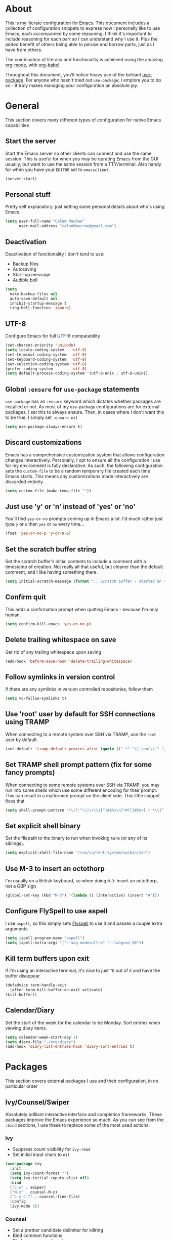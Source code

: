 * About
  This is my literate configuration for [[https://www.gnu.org/software/emacs/][Emacs]].
  This document includes a collection of configuration snippets to express how I personally like to use Emacs, each accompanied by some reasoning.
  I think it's important to include reasoning for each part so I can understand /why/ I use it. Plus the added benefit of others being able to peruse and borrow parts, just as I have from others.

  The combination of literacy and functionality is achieved using the amazing [[http://orgmode.org/][org-mode]], with [[http://orgmode.org/worg/org-contrib/babel/][org-babel]].

  Throughout this document, you'll notice heavy use of the brilliant [[https://github.com/jwiegley/use-package][use-package]].
  For anyone who hasn't tried out ~use-package~; I emplore you to do so - it truly makes managing your configuration an absolute joy.

* General
  This section covers many different types of configuration for native Emacs capabilities

** Start the server
   Start the Emacs server so other clients can connect and use the same session.
   This is useful for when you may be oprating Emacs from the GUI usually, but want to use the same session from a TTY/terminal.
   Also handy for when you have your ~EDITOR~ set to ~emacsclient~.
   #+begin_src emacs-lisp
   (server-start)
   #+end_src

** Personal stuff
   Pretty self explanatory: just setting some personal details about who's using Emacs.
   #+begin_src emacs-lisp
   (setq user-full-name "Calum MacRae"
         user-mail-address "calum0macrae@gmail.com")
   #+end_src

** Deactivation
   Deactivation of functionality I don't tend to use:
   - Backup files
   - Autosaving
   - Start-up message
   - Audible bell
   #+begin_src emacs-lisp
   (setq
     make-backup-files nil
     auto-save-default nil
     inhibit-startup-message t
     ring-bell-function 'ignore)
   #+end_src

** UTF-8
   Configure Emacs for full UTF-8 compatability
   #+begin_src emacs-lisp
   (set-charset-priority 'unicode)
   (setq locale-coding-system   'utf-8)
   (set-terminal-coding-system  'utf-8)
   (set-keyboard-coding-system  'utf-8)
   (set-selection-coding-system 'utf-8)
   (prefer-coding-system        'utf-8)
   (setq default-process-coding-system '(utf-8-unix . utf-8-unix))
   #+end_src

** Global ~:ensure~ for ~use-package~ statements
   ~use-package~ has an ~:ensure~ keyword which dictates whether packages are installed or not.
   As most of my ~use-package~ configurations are for external packages, I set this to always ensure.
   Then, in cases where I don't want this to be true, I simply set ~:ensure nil~
   #+begin_src emacs-lisp
   (setq use-package-always-ensure t)
   #+end_src

** Discard customizations
   Emacs has a comprehensive customization system that allows configuration changes interactively.
   Personally, I opt to ensure all the configuration I use for my environment is fully declarative.
   As such, the following configuration sets the ~custom-file~ to be a random temporary file created each time Emacs starts.
   This means any customizations made interactively are discarded entirely.
   #+begin_src emacs-lisp
   (setq custom-file (make-temp-file ""))
   #+end_src

** Just use 'y' or 'n' instead of 'yes' or 'no'
   You'll find ~yes-or-no~ prompts coming up in Emacs a lot.
   I'd much rather just type ~y~ or ~n~ than ~yes~ or ~no~ every time...
   #+begin_src emacs-lisp
   (fset 'yes-or-no-p 'y-or-n-p)
   #+end_src

** Set the scratch buffer string
   Set the scratch buffer's initial contents to include a comment with a timestamp of creation.
   Not really all that useful, but cleaner than the default comment, and I like having something there.
   #+begin_src emacs-lisp
   (setq initial-scratch-message (format ";; Scratch buffer - started on %s\n\n" (current-time-string)))
   #+end_src

** Confirm quit
   This adds a confirmation prompt when quitting Emacs - because I'm only human.
   #+begin_src emacs-lisp
   (setq confirm-kill-emacs 'yes-or-no-p)
   #+End_src

** Delete trailing whitespace on save
   Get rid of any trailing whitespace upon saving
   #+begin_src emacs-lisp
   (add-hook 'before-save-hook 'delete-trailing-whitespace)
   #+end_src
** Follow symlinks in version control
   If there are any symlinks in version controlled repositories, follow them
   #+begin_src emacs-lisp
   (setq vc-follow-symlinks t)
   #+end_src

** Use 'root' user by default for SSH connections using TRAMP
   When connecting to a remote system over SSH via TRAMP, use the ~root~ user by default
   #+begin_src emacs-lisp
   (set-default 'tramp-default-proxies-alist (quote ((".*" "\\`root\\'" "/ssh:%h:"))))
   #+end_src

** Set TRAMP shell prompt pattern (fix for some fancy prompts)
   When connecting to some remote systems over SSH via TRAMP, you may run into some shells which use some different encoding for their prompt.
   This can result in a malformed prompt on the client side. This little snippet fixes that
   #+begin_src emacs-lisp
   (setq shell-prompt-pattern "\\(?:^\\|\r\\)[^]#$%>\n]*#?[]#$%>].* *\\(^[\\[[0-9;]*[a-zA-Z] *\\)*")
   #+end_src

** Set explicit shell binary
   Set the filepath to the binary to run when invoking ~term~ (or any of its siblings).
   #+begin_src emacs-lisp
   (setq explicit-shell-file-name "/run/current-system/sw/bin/zsh")
   #+end_src

** Use M-3 to insert an octothorp
   I'm usually on a British keyboard, so when doing ~M-3~: insert an octothorp, not a GBP sign
   #+begin_src emacs-lisp
   (global-set-key (kbd "M-3") '(lambda () (interactive) (insert "#")))
   #+end_src

** Configure FlySpell to use aspell
   I use ~aspell~, so this simply sets [[https://www.emacswiki.org/emacs/FlySpell][Flyspell]] to use it and passes a couple extra arguments
   #+begin_src emacs-lisp
   (setq ispell-program-name "aspell")
   (setq ispell-extra-args '("--sug-mode=ultra" "--lang=en_GB"))
   #+end_src

** Kill term buffers upon exit
   If I'm using an interactive terminal, it's nice to just ~^D~ out of it and have the buffer disappear
   #+begin_src emacs-lisp
   (defadvice term-handle-exit
     (after term-kill-buffer-on-exit activate)
   (kill-buffer))
   #+end_src

** Calendar/Diary
   Set the start of the week for the calendar to be Monday.
   Sort entries when viewing diary items.
   #+begin_src emacs-lisp
   (setq calendar-week-start-day 1)
   (setq diary-file "~/org/diary")
   (add-hook 'diary-list-entries-hook 'diary-sort-entries t)
   #+end_src

* Packages
  This section covers external packages I use and their configuration, in no particular order

** Ivy/Counsel/Swiper
   Absolutely brilliant interactive interface and completion frameworks.
   These packages improve the Emacs experience so much.
   As you can see from the ~:bind~ sections, I use these to replace some of the most used actions.

*** Ivy
   - Suppress count visibility for ~ivy-read~
   - Set initial input chars to ~nil~

   #+begin_src emacs-lisp
   (use-package ivy
     :init
     (setq ivy-count-format "")
     (setq ivy-initial-inputs-alist nil)
     :bind
     ("C-s" . swiper)
     ("M-x" . counsel-M-x)
     ("C-x C-f" . counsel-find-file)
     :config
     (ivy-mode 1))
   #+end_src

*** Counsel
    - Set a prettier candidate delimiter for killring
    - Bind common functions
    - Bind common org functions
    - Ensure `smex` is installed for better candidate matching
   #+begin_src emacs-lisp
   (use-package counsel
     :init
     (setq counsel-yank-pop-separator
       (concat "\n\n"
         (concat (apply 'concat (make-list 50 "---")) "\n")))
     :bind (
     ("M-y" . counsel-yank-pop)
     ("C-h f" . counsel-describe-function)
     ("C-h v" . counsel-describe-variable)

     :map org-mode-map
     ("C-c  C-j" . counsel-org-goto)
     ("C-c  C-q" . counsel-org-tag))

     :config
     (use-package smex :ensure t))
   #+end_src

** [[https://github.com/magit/magit][Magit]]
   The one true Git porcelain!
   Truely a joy to use - it surfaces the power of Git in such a fluent manner.
   Anyone using Git and Emacs *needs* Magit in their life!
   #+begin_src emacs-lisp
   (use-package magit
     :bind ("C-c m" . magit-status)
     :init
     (setq magit-completing-read-function 'ivy-completing-read))
   #+end_src

** [[https://github.com/sigma/magit-gh-pulls][GitHub integration]]
   This package integrates Magit with GitHub to allow the user to perform pull request actions.
   As mentioned previously, I'm usually using a British keyboard, so I've mapped the popup to the press of "£".
   I've added an argument so that when raising a new PR, it's automatically opened in my web-browser.
   If my web-browser is already running, this'll simply open a new tab - if not, it'll spawn a new instance.
   Another handy functionality here is that the URL of the PR is automatically copied to the kill ring, so you can
   paste it wherever necessary.
   #+begin_src emacs-lisp
   (use-package magit-gh-pulls
     :bind (:map magit-gh-pulls-mode-map
     ("£" . magit-gh-pulls-popup))
     :init
     (add-hook 'magit-mode-hook 'turn-on-magit-gh-pulls)
     (setq magit-gh-pulls-arguments (quote ("--open-new-in-browser"))))
   #+end_src

** [[https://github.com/bbatsov/projectile][Projectile]]
   Project management based on version control repositories.
   Absolutely essential package for me. This makes hopping around and between various projects really easy.
   Not only that, but it allows project-wide actions. Like killing all buffers for a project, performing a project-wide find-and-replace, or a grep, etc.

   Some configuration I use:
   - Setting the completion system to ~ivy~
   - Adding an action to invoke ~neotree~ upon switching projects
   #+begin_src emacs-lisp
   (use-package projectile
     :init
     (setq projectile-completion-system 'ivy)
     (setq projectile-switch-project-action 'neotree-projectile-action)
     :config
     (projectile-global-mode))
   #+end_src

*** [[https://github.com/ericdanan/counsel-projectile][counsel-projectile]]
    Further integration of Counsel with Projectile than what's provided natively.
    As I use ~counsel-projectile-on~ to remap a bunch of Projectile's functions to their Counsel equivilents, but I want to use
    Perspective functionality, I remap ~projectile-switch-project~, after ~counsel-projectile-on~ has been called, to ~projectile-persp-switch-project~.
    This then masks ~counsel-projectile-switch-project~ and integrates Perspective when switching projects.
    #+begin_src emacs-lisp
    (use-package counsel-projectile
        :bind
        ("C-c p s r" . counsel-projectile-rg)
          (:map counsel-projectile-mode-map
          ("C-c p p" . projectile-persp-switch-project))
        :init
        (counsel-projectile-mode))
    #+end_src

** [[https://github.com/nex3/perspective-el][Perspective]]
   Workspaces! Indespensible if you work on a lot of projects. Perspective is like workspaces (virtual desktops) for Emacs.
   It's a means of namespacing a group of tangible buffers.
   When [[https://github.com/bbatsov/persp-projectile][combined with Projectile]], this becomes a really nice combination as projects then seemlessly translate to workspaces.

   Here, I've also added a hydra for various Perspective actions.
   #+begin_src emacs-lisp
   (use-package perspective
     :init (persp-mode))

   (use-package persp-projectile
     :after (perspective)
     :bind
     ("C-c x" . hydra-persp/body)
     :config
     (defhydra hydra-persp (:columns 4
                            :color blue)
       "Perspective"
       ("a" persp-add-buffer "Add Buffer")
       ("i" persp-import "Import")
       ("c" persp-kill "Close")
       ("n" persp-next "Next")
       ("p" persp-prev "Prev")
       ("k" persp-remove-buffer "Kill Buffer")
       ("r" persp-rename "Rename")
       ("A" persp-set-buffer "Set Buffer")
       ("s" persp-switch "Switch")
       ("C-x" persp-switch-last "Switch Last")
       ("b" persp-switch-to-buffer "Switch to Buffer")
       ("P" projectile-persp-switch-project "Switch Project")
       ("q" nil "Quit")))
   #+end_src

** [[https://github.com/jaypei/emacs-neotree][NeoTree]]
   Awesome little filetree as a sidebar, ầ la NerdTree for Vim
   #+begin_src emacs-lisp
   (use-package neotree
     :bind ("C-;" . neotree-toggle)
     :config
     (setq neo-theme (if window-system 'icons 'arrows)))
   #+end_src

** [[https://github.com/m2ym/popwin-el][popwin]]
   Some windows in Emacs can be quite obtrusive. ~popwin~ aims to manage this.
   By using ~popwin~ windows that could be deemed "temporary" only take up a small amount of realestate, which is reclaimed upon said window closing.
   This is handy for things like ~grep~ results, help/compile buffers, etc.

   You can also define your own "pop-up" actions. As you can see here, I've defined a little "pop-up" terminal.
   This will spawn a little terminal buffer at the top of my Emacs frame. Then, when I'm done with it and I exit the process/kill the buffer, the space is automatically reclaimed.
   #+begin_src emacs-lisp
   (use-package popwin
     :bind
     ("C-x t" . popwin-term:term)
     :config
     (popwin-mode 1)

     (defun popwin-term:term ()
     (interactive)
     (popwin:display-buffer-1
      (or (get-buffer "*terminal*")
          (save-window-excursion
            (call-interactively 'term)))
        :default-config-keywords '(:position :top))
        (provide 'popwin-term)))
   #+end_src

** [[https://github.com/flycheck/flycheck][Flycheck]]
   Have Flycheck turned on for everything - checking stuff is always good!
   #+begin_src emacs-lisp
   (use-package flycheck
     :init
     (add-hook 'after-init-hook #'global-flycheck-mode))
   #+end_src

** [[https://github.com/abo-abo/ace-window][ace-window]]
   Jump around Emacs windows & frames using character prefixes.
   I use this constantly - it even works across multiple frames.
   #+begin_src emacs-lisp
   (use-package ace-window
     :bind ("M-p" . ace-window)
     :config
     (setq aw-dispatch-always t)
     (setq aw-keys '(?a ?s ?d ?f ?g ?h ?j ?k ?l)))
   #+end_src

** [[https://github.com/Fuco1/smartparens][Smartparens]]
   Brilliant automatic balancing of pairs. Makes for a really nice experience when typing in any language - programming or not.
   Just check out some of the gifs in the project's README.
   #+begin_src emacs-lisp
   (use-package smartparens
     :config
     (progn
       (smartparens-global-mode)
       (show-smartparens-global-mode t)))
   #+end_src

** [[https://github.com/leathekd/erc-hl-nicks][erc-hl-nicks]]
   Nickname highlighting for ERC (IRC in Emacs)
   #+begin_src emacs-lisp
   (use-package erc-hl-nicks)
   #+end_src

** [[https://github.com/syohex/emacs-git-gutter][GitGutter]]
   Hints and actions in the buffer/fringe for bits being followed by Git.
   The configuration bellow gives little diff highlights in the fringe for changes.
   #+begin_src emacs-lisp
   (use-package git-gutter
     :init
     (setq
       git-gutter:modified-sign " "
       git-gutter:added-sign " "
       git-gutter:deleted-sign " ")
     (global-git-gutter-mode t)
     :config
     (add-hook 'window-setup-hook (lambda ()
       (set-face-background 'git-gutter:modified "#da8548")
       (set-face-background 'git-gutter:added "#98be65")
       (set-face-background 'git-gutter:deleted "#ff6c6b"))))
   #+end_src

** YAML & Ansible
   YAML's great - so support is obviously nice to have.
   I also spend quite a bit of my time working with Ansible. ~ansible-doc~ is a handy little package to pull up Ansible module documentation within Emacs.
   I've bound ~C-c h a~ for the YAML mode keymap to spawn ~ansible-doc~
   #+begin_src emacs-lisp
   (use-package ansible-doc)
   (use-package yaml-mode
     :bind (:map yaml-mode-map
       ("C-c h a" . ansible-doc)))
   #+end_src

** [[https://github.com/magnars/multiple-cursors.el][multiple-cursors]]
   Having multiple cursors can be very powerful.
   This allows you to perform simultaneous actions at multiple positions within the buffer.
   This can be based on arbitrary regions (n amount of lines, as chosen manually), for each ocurrance of a pattern/selection, etc.
   #+begin_src emacs-lisp
   (use-package multiple-cursors
     :bind
     ("C-S-c C-S-c" . mc/edit-lines)
     ("C->" . mc/mark-next-like-this)
     ("C-<" . mc/mark-previous-like-this)
     ("C-c C->" . mc/mark-all-like-this))
   #+end_src

** [[https://github.com/purcell/exec-path-from-shell][Set exec/man PATH from shell]]
   When looking for executables/man-pages, Emacs will inherit these properties from the OS environment.
   This package provides the ability to do so from the user's shell, where they may have some more complex logic to determine such paths.
   #+begin_src emacs-lisp
   (use-package exec-path-from-shell
     :config
     (setq exec-path-from-shell-check-startup-files nil)
     (exec-path-from-shell-initialize))
   #+end_src

** [[https://github.com/magnars/expand-region.el][Expand region]]
   Select regions by semantic units.
   Really handy for selecting regions of data - just repeat keypress to expand selection further.
   #+begin_src emacs-lisp
   (use-package expand-region
     :bind ("C-=" . er/expand-region))
   #+end_src

** ~json-mode~
   No reasoning needed here! Everyone needs JSON
   #+begin_src emacs-lisp
   (use-package json-mode)
   #+end_src

** [[https://github.com/Malabarba/aggressive-indent-mode][Aggressive indent]]
   Keeps code indented when making disruptive changes
   #+begin_src emacs-lisp
   (use-package aggressive-indent
     :config
     (global-aggressive-indent-mode 1))
   #+end_src

** [[https://github.com/emacsfodder/move-text][MoveText]]
   Easily move text up and down.
   I've tied this into a little hydra for more natural repeated movement.
   #+begin_src emacs-lisp
   (use-package move-text
     :bind ("C-c t" . hydra-move-text/body)
     :config
     ;; Move Text
     (defhydra hydra-move-text ()
       "Move text"
       ("k" move-text-up "Up")
       ("j" move-text-down "Down")
       ("q" nil "Quit" :color blue)))
   #+end_src

** Docker Integration
   Various docker integrations:
   - ~dockerfile-mode~ is pretty self explanatory
   - ~docker-tramp~ allows TRAMP connections into running containers
   - ~docker~, with a hydra, allows for interaction with the Docker distribution
   #+begin_src emacs-lisp
   (use-package dockerfile-mode
     :mode "\\Dockerfile\\'")

   (use-package docker-tramp)
   (use-package docker
     :bind ("C-c d" . hydra-docker/body)
     :config
     (defhydra hydra-docker (:columns 5 :color blue)
       "Docker"
       ("c" docker-containers "Containers")
       ("v" docker-volumes "Volumes")
       ("i" docker-images "Images")
       ("n" docker-networks "Networks")
       ("b" dockerfile-build-buffer "Build Buffer")
       ("q" nil "Quit")))
   #+end_src

** [[https://github.com/nivekuil/corral][Corral]]
   Quickly surround text with delimiters, along with a hydra
   #+begin_src emacs-lisp
   (use-package corral
     :bind
     ("M-9" . corral-parentheses-backward)
     ("M-0" . corral-parentheses-forward)
     ("M-[" . corral-brackets-backward)
     ("M-]" . corral-brackets-forward)
     ("M-{" . corral-braces-backward)
     ("M-}" . corral-braces-forward)
     ("M-\"" . corral-double-quotes-backward)
     ("C-c v" . hydra-corral/body)
     :config
     (setq corral-preserve-point t)
     (defhydra hydra-corral (:columns 5)
       "Corral"
       ("(" corral-parentheses-backward "Back")
       (")" corral-parentheses-forward "Forward")
       ("[" corral-brackets-backward "Back")
       ("]" corral-brackets-forward "Forward")
       ("{" corral-braces-backward "Back")
       ("}" corral-braces-forward "Forward")
       ("\"" corral-double-quotes-backward "Back")
       ("'" corral-single-quotes-backward "Back")
       ("." hydra-repeat "Repeat")))
  #+end_src

** [[https://github.com/larstvei/Focus][Focus]]
   Makes the current function at the point the only syntax-highlighted construct in the buffer.
   All other buffer contents are "subdued" to look like comments.
   #+begin_src emacs-lisp
   (use-package focus)
   #+end_src

** [[https://github.com/jacktasia/dumb-jump][Dumb Jump]]
   Jump to definitions
   #+begin_src emacs-lisp
   (use-package dumb-jump
     :bind
     ("C-c j" . hydra-dumb-jump/body)
     :config
     (setq dumb-jump-selector 'ivy)
     (defhydra hydra-dumb-jump (:color blue)
     "Dumb Jump"
     ("g" dumb-jump-go "Jump to def")
     ("p" dumb-jump-back "Jump back")
     ("q" dumb-jump-quick-look "Quick look")
     ("o" dumb-jump-go-other-window "Jump in other window")
     ("q" nil "Quit")))
   #+end_src

** [[http://www.dr-qubit.org/undo-tree/undo-tree.el][undo-tree]]
   Powerful undo actions formulated in a tree structure
   #+begin_src emacs-lisp
   (use-package undo-tree
     :config
     (global-undo-tree-mode))
   #+end_src

** [[https://github.com/ecraven/ivy-pass/][ivy-pass]]
   I use [[https://www.passwordstore.org/][pass]] to manage my passwords.
   This is a handy little package for interfacing with it.
   #+begin_src emacs-lisp
   (use-package ivy-pass
     :init (setq password-store-password-length 30)
     :bind ("C-c M-p" . ivy-pass))
   #+end_src

** Nix/NixOS
   Various packages for working with [[https://nixos.org/nix/manual/#ch-expression-language][Nix]]/[[https://nixos.org/][NixOS]]

   Turn off ~aggressive-indent-mode~ as it doesn't play nice.
   #+begin_src emacs-lisp
   (use-package nix-mode
     :init (setenv "NIX_REMOTE" "daemon")
     :config
     (add-hook 'nix-mode-hook #'(lambda ()
                                (when (and (stringp buffer-file-name)
               (string-match "\\.nix\\'" buffer-file-name))
                                  (aggressive-indent-mode 0)))))
   #+end_src

   Configure ~company-mode~ completions for NixOS options.
   I've made this conditional based on the shell output of ~uname~, as conventional means of determining this won't work (it just reports as a generic Linux distro).
   #+begin_src emacs-lisp
   (use-package nixos-options
     :if
     (string-match-p "NixOS"
       (shell-command-to-string "uname -v | awk '{print substr($1,4);}'")))

   (use-package company-nixos-options
     :if
     (string-match-p "NixOS"
       (shell-command-to-string "uname -v | awk '{print substr($1,4);}'"))
     :config
     (add-hook 'nix-mode-hook (lambda ()
                               (set (make-local-variable 'company-backends) '(company-nixos-options))
                               (company-mode))))
   #+end_src

** [[https://github.com/pashky/restclient.el][restclient]]
   REST client for Emacs! Really cool package.
   Kinda like Postman/Insomnia.
   #+begin_src emacs-lisp
   (use-package restclient
     :mode ("\\.http\\'" . restclient-mode))
   #+end_src

** [[https://github.com/tarsius/hl-todo][Note/TODO highlighting]]
   It's nice to have some note/todo highlighting :)
   #+begin_src emacs-lisp
   (use-package hl-todo
     :config
     (global-hl-todo-mode)
     (add-hook 'yaml-mode-hook 'hl-todo-mode))
   #+end_src

** [[https://github.com/julienXX/ivy-lobsters][ivy-lobsters]]
   That's right, I'm a crustacean :crab:
   #+begin_src emacs-lisp
   (use-package ivy-lobsters)
   #+end_src

** [[https://github.com/steckerhalter/discover-my-major][discover-my-major]]
   A great little package to help discover more about the current major mode.
   #+begin_src emacs-lisp
   (use-package discover-my-major
     :bind ("C-h C-m" . hydra-discover/body)
     :config
     (defhydra hydra-discover(:color blue)
       "Discover"
       ("m" discover-my-major "Major")
       ("M" discover-my-mode "Mode")
       ("q" nil "Quit" :color blue)))
   #+end_src

* [[https://github.com/abo-abo/hydra][Hydras]]
  Great package to tie tangible actions together into convenient keybinding landscapes.
  Here, you'll find some "general" hydras - other hydras that are centric around packages will be found with that package's configuration.

  General hydras:
  - Zoom: increase/decrease current buffer text size
  - Transpose: transpose various constructs of text
  - Toggle mode: turn frequently "toggled" modes on and off
  #+begin_src emacs-lisp
  (use-package hydra
    :bind
    ("C-c z" . hydra-zoom/body)
    ("C-c T" . hydra-transpose/body)
    ("C-c M" . hydra-toggle-mode/body)

    :config
    ;; Zoom
    (defhydra hydra-zoom ()
      "Zoom"
      ("i" text-scale-increase "In")
      ("o" text-scale-decrease "Out")
      ("q" nil "Quit" :color blue))

    ;; Transpose
    (defhydra hydra-transpose (:color red)
      "Transpose"
      ("c" transpose-chars "Characters")
      ("w" transpose-words "Words")
      ("l" transpose-lines "Lines")
      ("s" transpose-sentences "Sentences")
      ("p" transpose-paragraphs "Paragraphs")
      ("q" nil "Quit" :color blue))

    ;; Toggle mode
    (defhydra hydra-toggle-mode (:color blue)
      "Toggle"
      ("c" centered-window-mode "Centered Buffer")
      ("w" whitespace-mode "Whitespace")
      ("f" focus-mode "Focus")
      ("i" aggressive-indent-mode "Aggressive indent")
      ("s" flyspell-mode "FlySpell")
      ("S" flyspell-prog-mode "FlySpell Prog")
      ("q" nil "Quit")))
  #+end_src

* Evil
  Vim emulation in Emacs. Because: yes, you can have the best of both worlds!

  Below you'll find various extensions to my Evil layer that generally improve the quality of life.
  This first configuration block is simply to turn Evil on at start and add some NeoTree bindings for compatability.
  #+begin_src emacs-lisp
  (use-package evil
    :init
    (setq evil-want-C-u-scroll t)
    (evil-mode)
    :config
    (evil-define-key 'normal neotree-mode-map (kbd "TAB") 'neotree-enter)
    (evil-define-key 'normal neotree-mode-map (kbd "SPC") 'neotree-quick-look)
    (evil-define-key 'normal neotree-mode-map (kbd "q") 'neotree-hide)
    (evil-define-key 'normal neotree-mode-map (kbd "RET") 'neotree-enter))
  #+end_src

** Compatibility
   Make some things play nicer with Evil
*** Magit
  #+begin_src emacs-lisp
  (use-package evil-magit)
  #+end_src

*** smartparens
  #+begin_src emacs-lisp
  (use-package evil-smartparens
    :config
    (add-hook 'smartparens-enabled-hook #'evil-smartparens-mode))
  #+end_src

*** Org
  #+begin_src emacs-lisp
  (use-package evil-org
    :after (org)
    :config
    (add-hook 'org-mode-hook 'evil-org-mode)
    (add-hook 'evil-org-mode-hook
              (lambda ()
                (evil-org-set-key-theme))))
  #+end_src

** Surround
   Easily surround, emulating surround.vim
   #+begin_src emacs-lisp
   (use-package evil-surround
     :config
     (global-evil-surround-mode 1))
   #+end_src

** Goggles
   Visual hints when performing Evil operations (~dd~, ~yy~, ~cw~, ~p~, etc.)
   #+begin_src emacs-lisp
   (use-package evil-goggles
     :config
     (evil-goggles-mode)
     (evil-goggles-use-diff-faces))
   #+end_src

** Lion
   Align operators (~gl~ & ~gL~), emulating lion.vim
   #+begin_src emacs-lisp
   (use-package evil-lion
     :config
     (evil-lion-mode))
   #+end_src

** Traversal
*** EasyMotion
    Buffer traversal made easy! Emulates easymotion.vim
    #+begin_src emacs-lisp
    (use-package evil-easymotion
      :config
      (evilem-default-keybindings "SPC"))
    #+end_src

*** Snipe
    2-char searching with ~f~, ~F~, ~t~, ~T~ operators. Like seek.vim/sneak.vim
    #+begin_src emacs-lisp
    (use-package evil-snipe
      :after (evil-quickscope)
      :config
      (evil-snipe-mode 1)
      (evil-snipe-override-mode 1))
    #+end_src

*** Quickscope
    Highlight targets for ~f~, ~F~, ~t~, ~T~ operators. Emulates quick_scope.vim
    #+begin_src emacs-lisp
    (use-package evil-quickscope
      :config
      (global-evil-quickscope-mode 1))
    #+end_src

** Commentary
   Easily comment lines/blocks. Emulates commentary.vim
   #+begin_src emacs-lisp
   (use-package evil-commentary
     :config
     (evil-commentary-mode))
   #+end_src

** Exchange
   Exchange operator for exchanging constructs of text. Emulates exchange.vim
   #+begin_src emacs-lisp
   (use-package evil-exchange
     :config
     (evil-exchange-install))
   #+end_src

* Custom functions
  Useful functions gathered that don't quite require an entire package.
** Sort words
   Taken from [[https://www.emacswiki.org/emacs/SortWords][here]]; just a handy little function to sort words in a region alphabetically
   #+begin_src emacs-lisp
   (defun sort-words (reverse beg end)
     "Sort words in region alphabetically, in REVERSE if negative.
       Prefixed with negative \\[universal-argument], sorts in reverse.

       The variable `sort-fold-case' determines whether alphabetic case
       affects the sort order.

       See `sort-regexp-fields'."
     (interactive "*P\nr")
     (sort-regexp-fields reverse "\\w+" "\\&" beg end))
   #+end_src

** Sensible beginning of line
   Taken from [[http://emacsredux.com/blog/2013/05/22/smarter-navigation-to-the-beginning-of-a-line/][here]], I use this to replace ~move-beginning-of-line~ (~C-a~).
   It will take your point back to the first column of the line you're on, as per the indentation.
   A second press will then take your point back to the very beginning of the line.
   Pressing again will take you back to the indented column.
   #+begin_src emacs-lisp
   (defun sensible-move-beginning-of-line (arg)
     "Move point back to indentation of beginning of line.

     Move point to the first non-whitespace character on this line.
     If point is already there, move to the beginning of the line.
     Effectively toggle between the first non-whitespace character and
     the beginning of the line.

     If ARG is not nil or 1, move forward ARG - 1 lines first.  If
     point reaches the beginning or end of the buffer, stop there."
     (interactive "^p")
     (setq arg (or arg 1))

     ;; Move lines first
     (when (/= arg 1)
       (let ((line-move-visual nil))
         (forward-line (1- arg))))

     (let ((orig-point (point)))
       (back-to-indentation)
       (when (= orig-point (point))
         (move-beginning-of-line 1))))

   (global-set-key [remap move-beginning-of-line]
                   'sensible-move-beginning-of-line)
   #+end_src

* Appearance
  Configuration related to the appearance of Emacs
** Hide stuff
   Hide various elements of the Emacs GUI:
   - toolbar
   - tooltips
   - scrollbar
   - menubar
   - blinking cursor
   #+begin_src emacs-lisp
   (dolist (mode
     '(tool-bar-mode
       tooltip-mode
       scroll-bar-mode
       menu-bar-mode
       blink-cursor-mode))
     (funcall mode 0))
   #+end_src

** Fringes
   Fringes always looked too fat to me by default, and take up too much space.
   This just makes them a bit thinner and turns the fringe off completely where I don't feel it's necessary.
   #+begin_src emacs-lisp
   (fringe-mode '(4 . 0))

   (defun hide-fringes ()
     (set-window-fringes (selected-window) 0 0))

   (add-hook 'eshell-mode 'hide-fringes)
   #+end_src

** Centered buffers
   A really simple package that will centre your buffer contents in the frame.
   Purely cosmetic, but I do find it helps with focus from time to time.
   If I'm working on something that only needs one buffer, I'll usually centre it.
   I have this bound to a key in my ~toggle-mode~ hydra so I can switch it on/off easily.
   #+begin_src emacs-lisp
   (use-package centered-window-mode)
   #+end_src

** Current line highlighting
   Highlights the current line of the point.
   Just helps to visualise where you are in the buffer.
   I turn it on globally, but explicitly turn it off where I don't deem it necessary.
   #+begin_src emacs-lisp
   (global-hl-line-mode t)

   (make-variable-buffer-local 'global-hl-line-mode)
   (defvar my-ghd-modes '(
                          shell-mode-hook
                          git-commit-mode-hook
                          term-mode-hook
                         )
     "Modes to ensure global-hl-line-mode is disabled for.")
     (dolist (m my-ghd-modes)
       (add-hook m (lambda () (setq global-hl-line-mode nil))))
   #+end_src

** Indent guides
   Cool little package to provide indentation guides.
   This will display a line of ~|~ characters with a comment face to indicate the indentation of the current block.
   #+begin_src emacs-lisp
   (use-package indent-guide
     :config
     (indent-guide-global-mode))
   #+end_src

** Rainbow Delimiters
   So handy! This will colourize delimiters differently based on their depth.
   Really helps you not get burried when you're in deep.
   #+begin_src emacs-lisp
   (use-package rainbow-delimiters
     :config
     (defvar my-rainbow-modes '(
                               yaml-mode-hook
			       prog-mode-hook
                               )
       "Modes to ensure rainbow-delimiters-mode is enabled for.")
     (dolist (m my-rainbow-modes)
         (add-hook m 'rainbow-delimiters-mode)))
   #+end_src

** All the icons
   Fancy! Just a bit of extra prettiness.
   This places little glyphs around to better convey some things where text may be a bit cluttered.
   That, and it makes things look nice! We're visual creatures, after-all.

   In this first block, I've added a conditional call to the downloading of the ~all-the-icons~ font, based on the OS environment.
   #+begin_src emacs-lisp
   (use-package all-the-icons
     :init
     (cond
      ((string-equal system-type "gnu/linux")
       (if (not
         (file-exists-p (concat (getenv "XDG_DATA_HOME") "/fonts/all-the-icons.ttf")))
         (all-the-icons-install-fonts "t")))
      ((string-equal system-type "darwin")
        (if (not
         (file-exists-p (concat (getenv "HOME") "/Library/Fonts/all-the-icons.ttf")))
         (all-the-icons-install-fonts "t")))))
   #+end_src

*** Dired
    Makes ~dired~ buffers a little more easy on the eyes.
    Actually very helpful when trying to pick some files out manually.
    #+begin_src emacs-lisp
    (use-package all-the-icons-dired
      :init
      (add-hook 'dired-mode-hook 'all-the-icons-dired-mode))
    #+end_src

*** Ivy
    Icons in some ~ivy~ operations (file icons in ~counsel-find-file~, etc.)
    #+begin_src emacs-lisp
    (use-package all-the-icons-ivy
      :init
      (all-the-icons-ivy-setup))
    #+end_src

** Theme
   /Fashion First!/

   Right now, I'm using the beautiful ~doom-one~ theme from [[https://github.com/hlissner][hlissner]]'s [[https://github.com/hlissner/emacs-doom-themes][doom-themes]].
   It's inspired by Atom's "One Dark" themes. It's high contrast, and easy on the eyes.
   Bright enough to easily distinguish between different constructs, but not sickening.
   It's also got some nice hinting for textual faces and NeoTree icons.
   #+begin_src emacs-lisp
   (use-package doom-themes
     :after (spaceline)
     :init
     (setq
         doom-themes-enable-bold t
         doom-themes-enable-italic t
         doom-one-brighter-comments t
         doom-neotree-file-icons t)
     (load-theme 'doom-one t)
     :config
     (doom-themes-neotree-config))
   #+end_src

** Modeline
   The ever important modeline! Making your modeline look good and express useful information is vital, in my opinion.
   There's a lot of info you can cram in there - but to do so tastefully and efficiently is key.

   I did build a custom modeline from scratch before, but since trying out [[https://github.com/TheBB/spaceline][Spaceline]], taken from [[http://spacemacs.org/][Spacemacs]], I've not gone back.
   There are a few things I turn off, and I also stuff some more ~all-the-icons~ love in - so all in all, it's very clean and clear.
   #+begin_src emacs-lisp
   (use-package spaceline
     :init
     (require 'spaceline-config)
     (spaceline-emacs-theme))
   (use-package spaceline-all-the-icons
     :after spaceline
     :config
     (spaceline-all-the-icons-theme)
     (spaceline-all-the-icons--setup-git-ahead)
     (spaceline-toggle-all-the-icons-buffer-size-off)
     (spaceline-toggle-all-the-icons-hud-off)
     (spaceline-toggle-all-the-icons-vc-icon-off)
     (setq spaceline-all-the-icons-separator-type 'wave))
   #+end_src

** Make file visiting buffers stand out
   The following expression adds a little flair to buffers visiting files.
   I have it activate upon visiting files and after switching perspectives.
   #+begin_src emacs-lisp
   (use-package solaire-mode
     :init
     (add-hook 'after-change-major-mode-hook #'turn-on-solaire-mode)
     (advice-add #'persp-load-state-from-file :after #'solaire-mode-restore-persp-mode-buffers)
     :config
     (require 'solaire-mode)
     (solaire-mode-swap-bg))
   #+end_src

** Font
   Some configuration for fonts
*** Use [[https://github.com/tonsky/FiraCode][Fira Code]] as the default font
    #+begin_src emacs-lisp
    (when (window-system)
       (set-default-font "Fira Code Retina"))
    #+end_src

*** Configure ligatures
    Ligatures are nice to have. They make things easier to read and ever so slightly more compact
    #+begin_src emacs-lisp
    (let ((alist '((33 . ".\\(?:\\(?:==\\|!!\\)\\|[!=]\\)")
                   (35 . ".\\(?:###\\|##\\|_(\\|[#(?[_{]\\)")
                   (36 . ".\\(?:>\\)")
                   (37 . ".\\(?:\\(?:%%\\)\\|%\\)")
                   (38 . ".\\(?:\\(?:&&\\)\\|&\\)")
                   (42 . ".\\(?:\\(?:\\*\\*/\\)\\|\\(?:\\*[*/]\\)\\|[*/>]\\)")
                   (43 . ".\\(?:\\(?:\\+\\+\\)\\|[+>]\\)")
                   (45 . ".\\(?:\\(?:-[>-]\\|<<\\|>>\\)\\|[<>}~-]\\)")
                   (46 . ".\\(?:\\(?:\\.[.<]\\)\\|[.=-]\\)")
                   (47 . ".\\(?:\\(?:\\*\\*\\|//\\|==\\)\\|[*/=>]\\)")
                   (48 . ".\\(?:x[a-zA-Z]\\)")
                   (58 . ".\\(?:::\\|[:=]\\)")
                   (59 . ".\\(?:;;\\|;\\)")
                   (60 . ".\\(?:\\(?:!--\\)\\|\\(?:~~\\|->\\|\\$>\\|\\*>\\|\\+>\\|--\\|<[<=-]\\|=[<=>]\\||>\\)\\|[*$+~/<=>|-]\\)")
                   (61 . ".\\(?:\\(?:/=\\|:=\\|<<\\|=[=>]\\|>>\\)\\|[<=>~]\\)")
                   (62 . ".\\(?:\\(?:=>\\|>[=>-]\\)\\|[=>-]\\)")
                   (63 . ".\\(?:\\(\\?\\?\\)\\|[:=?]\\)")
                   (91 . ".\\(?:]\\)")
                   (92 . ".\\(?:\\(?:\\\\\\\\\\)\\|\\\\\\)")
                   (94 . ".\\(?:=\\)")
                   (119 . ".\\(?:ww\\)")
                   (123 . ".\\(?:-\\)")
                   (124 . ".\\(?:\\(?:|[=|]\\)\\|[=>|]\\)")
                   (126 . ".\\(?:~>\\|~~\\|[>=@~-]\\)")
                   )
                 ))
      (dolist (char-regexp alist)
        (set-char-table-range composition-function-table (car char-regexp)
                              `([,(cdr char-regexp) 0 font-shape-gstring]))))
    #+end_src

*** Emoji
    Because this is the world we live in: don't hate, appreciate!
    Emojis can be fun in READMEs (and maybe Git commits where machine readability doesn't matter all that much)
    #+begin_src emacs-lisp
    (use-package company-emoji
      :config
      (add-to-list 'company-backends 'company-emoji)
      (add-hook 'markdown-mode-hook 'company-mode)
      (add-hook 'git-commit-mode-hook 'company-mode)
      (cond
       ((string-equal system-type "darwin")
       (set-fontset-font
         t 'symbol
         (font-spec :family "Apple Color Emoji") nil 'prepend))))

    (use-package emojify
      :config
      (defvar my-emoji-hooks '(
                               markdown-mode-hook
                               git-commit-mode-hook
                               magit-status-mode-hook
                               magit-log-mode-hook
                               )
        "Modes to enable emojify-mode for")
        (dolist (e my-emoji-hooks)
          (add-hook e 'emojify-mode)))
    #+end_src

* Language Config
  Configuration specific to languages I tend to use
** Go ❤
   This configuration for Go does a few things:
   - Use ~goimports~ instead of ~go-fmt~ for formatting buffers
   - Add ~\~/code/go/bin~ to the executable path, so built binaries can be found
   - Format before saving (adhering to ~go fmt~)
   - Use compilation to determine problems
   - ~GOROOT~ & ~GOPATH~ interpretation based on ~/etc/zshrc~:
     I use declarative configuration in Nix for my workstations, so this will inherit the right values for these variables.
   - Set up ~company-mode~ with a Go backend for completion
   - Custom compilation operation:
     - Use ~gometalinter~ to check for issues
     - Build
     - Test/Vet
   - ElDoc integration
   - Use ~gometalinter~ for live linting

#+Begin_src emacs-lisp
(use-package go-mode
  :config
  ; Use goimports instead of go-fmt
  (setq gofmt-command "goimports")
  (add-to-list 'exec-path "~/code/go/bin")
  (add-hook 'before-save-hook 'gofmt-before-save)
  (add-hook 'go-mode-hook 'setup-go-mode-compile)
  (setenv "GOROOT" (shell-command-to-string ". /etc/zshrc; echo -n $GOROOT"))
  (setenv "GOPATH" (shell-command-to-string ". /etc/zshrc; echo -n $GOPATH"))
  (add-hook 'go-mode-hook (lambda ()
                            (set (make-local-variable 'company-backends) '(company-go))
                            (company-mode))))

;; Ensure all linting passes, then use 'go build' to compile, then test/vet
(defun setup-go-mode-compile ()
  (if (not (string-match "go" compile-command))
      (set (make-local-variable 'compile-command)
           "gometalinter --deadline 10s && go build -v && go test -v && go vet")))

;; Completion integration
(use-package company-go
  :after go
  :config
  (setq tab-width 4))

;; ElDoc integration
(use-package go-eldoc
  :config
  (add-hook 'go-mode-hook 'go-eldoc-setup))

;; Linting
(use-package flycheck-gometalinter
  :init
  ;; skip linting for vendor dirs
  (setq flycheck-gometalinter-vendor t)
  ;; use in test files
  (setq flycheck-gometalinter-test t)
  ;; only use fast linters
  (setq flycheck-gometalinter-fast t)
  ;; explicitly disable 'gotype' & 'govet' linters (also currently broken Nix overlays)
  (setq flycheck-gometalinter-disable-linters '("gotype" "vet" "vetshadow" "megacheck" "interfacer" "ineffassign"))
  :config
  (progn
    (flycheck-gometalinter-setup)))

;; Go REPL
(use-package gorepl-mode
  :config (add-hook 'go-mode-hook #'gorepl-mode))
#+end_src

** Markdown
   Markdown compatability. Activate ~markdown-mode~ for ~.md~ files and turn on ~flyspell~
   #+begin_src emacs-lisp
   (use-package markdown-mode
     :mode "\\.md\\'"
     :config
     (add-hook 'markdown-mode-hook 'flyspell-mode)
     (remove-hook 'before-save-hook 'delete-trailing-whitespace t))
   #+end_src

** Jinja2
   Jinja2 compatability. Activate ~jinja2-mode~ for ~.j2~ files
   #+begin_src emacs-lisp
   (use-package jinja2-mode
     :mode "\\.j2\\'")
   #+end_src

** JavaScript
   JavaScript compatability. Activate ~js2-mode~ for ~.js~ files
   #+begin_src emacs-lisp
   (use-package js2-mode
     :mode "\\.js\\'")
   #+end_src

** HashiCorp
   Compatability with ~HCL~ and Terraform syntax.
   Activate ~hcl-mode~ for ~.nomad~ files.
   #+begin_src emacs-lisp
   (use-package hcl-mode
     :mode "\\.nomad\\'")

   (use-package terraform-mode
     :config
      (add-hook 'terraform-mode-hook 'company-mode))
   #+end_src

* Org Config
  Configuration for the brilliant Org mode!

** General
   - A few keybindings for captures, agenda, etc.
   - Follow filesystem links for Org files
   - Agenda files directory
   - Custom capture templates
   #+begin_src emacs-lisp
   (global-set-key "\C-cl" 'org-store-link)
   (global-set-key "\C-cc" 'org-capture)
   (global-set-key "\C-ca" 'org-agenda)
   (global-set-key "\C-cb" 'org-iswitchb)
   (setq org-return-follows-link t)
   (setq org-src-fontify-natively t)
   (setq org-agenda-files '("~/org"))
   (setq org-capture-templates
         '(("t" "Todo" entry (file+headline "~/org/gtd.org" "Tasks")
            "* TODO %^{Brief Description} %^g\n%?\tAdded: %U")
           ("r" "ToRead" entry (file+headline "~/org/gtd.org" "Tasks")
            "* TOREAD %^{Title} %^g\n%?\tLink: %c")
           ("p" "Project" entry (file+headline "~/org/gtd.org" "Projects")
            "* %^{Brief Description} %^g\n%?\tAdded: %U")
           ("m" "Maybe" entry (file+headline "~/org/gtd.org" "Maybe/Some Day")
            "* %^{Brief Description} %^g\n%?\tAdded: %U")))
   #+end_src

** ~org-bullets~
   Make Org headings look a bit fancier
   #+begin_src emacs-lisp
   (use-package org-bullets
     :config
     (add-hook 'org-mode-hook (lambda () (org-bullets-mode 1))))
   #+end_src
